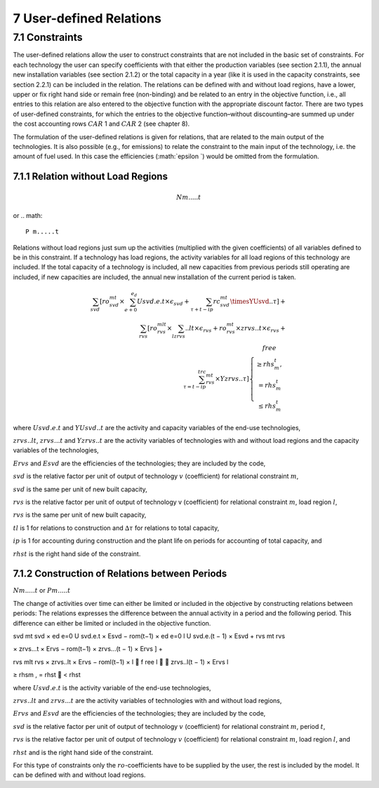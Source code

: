 7 User-defined Relations
=======================

7.1 	Constraints
------------------

The user-defined relations allow the user to construct constraints that are not included in the basic set of constraints. For each technology  the user can specify coefficients with that either the production variables (see section 2.1.1),  the annual new installation variables  (see section 2.1.2) or the total capacity in a year (like it is used in the capacity constraints, see section 2.2.1) can be included in the relation. The relations can be defined with and without load regions, have a lower, upper or fix right hand side or remain free (non-binding) and be related to an entry in the objective function, i.e., all entries to this relation are also entered to the objective function with the appropriate discount factor. There are two types of user-defined constraints, for which the entries to the objective function–without discounting–are summed up under the cost accounting rows :math:`CAR` 1 and :math:`CAR` 2 (see chapter 8).

The formulation of the user-defined relations is given for relations, that are related to the main output of the technologies. It is also possible (e.g., for emissions) to relate the constraint to the main input of the technology, i.e. the amount of fuel used. In this case the efficiencies (:math:`\epsilon `) would be omitted from the formulation.


7.1.1 	Relation without  Load Regions
~~~~~~~~~~~~~~~~~~~~~~~~~~~~~~~~~~~~

.. math::
   N m.....t
or 
.. math::
   P m.....t

Relations without load regions just sum up the activities (multiplied with the given coefficients) of all variables defined to be in this constraint. If a technology has load regions, the activity variables for all load regions of this technology are included. If the total capacity of a technology is included, all new capacities from previous periods still operating are included, if new capacities are included, the annual new installation of the current period is taken.

.. math::
   \sum_{svd}\left [ ro_{svd}^{mt}\times \sum_{e+0}^{e_d}Usvd.e.t\times\epsilon_svd+\sum_{\tau+t-ip}rc_{svd}^{mt}\timesYUsvd..\tau\right ]+ \\ \sum_{rvs}\left [ ro_{rvs}^{mlt}\times\sum_lzrvs..lt\times\epsilon_{rvs}+ro_{rvs}^{mt}\times zrvs..t\times \epsilon_{rvs}+ \\ \sum_{\tau=t-ip}^trc_{rvs}^{mt} \times Yzrvs..\tau \right ] \left\{\begin{matrix}
      free & \\ 
      \geq rhs_m^t, & \\ 
      =rhs_m^t & \\ 
      \leq rhs_m^t & 
      \end{matrix}\right.

where
:math:`U svd.e.t`	  and :math:`Y U svd..t` are the activity and capacity variables of the end-use technologies,

:math:`zrvs..lt`,   :math:`zrvs...t` and :math:`Y zrvs..t` are the activity variables of technologies with and without load regions and the capacity variables of the technologies,

:math:`Ervs`       	and :math:`Esvd` are the efficiencies of the technologies; they are included by the code,

:math:`svd`        	is the relative factor per unit of output of technology :math:`v` (coefficient) for relational constraint :math:`m`,

:math:`svd`        	is the same per unit of new built capacity,

:math:`rvs`        	is the relative factor per unit of output of technology v (coefficient) for relational constraint :math:`m`, load region :math:`l`,

:math:`rvs`        	is the same per unit of new built capacity,

:math:`tl`          is 1 for relations to construction and :math:`∆τ` for relations to total capacity,

:math:`ip`         	is 1 for accounting during construction and the plant life on periods for accounting of total capacity, and

:math:`rhst`        is the right hand side of the constraint.
 

7.1.2 	Construction of Relations between Periods
~~~~~~~~~~~~~~~~~~~~~~~~~~~~~~~~~~~~~~~~~~~~~~~~~~

:math:`N m.....t` or :math:`P m.....t`

The change of activities over time can either be limited or included in the objective by constructing relations between periods: The relations expresses the difference between the annual activity in a period and the following period. This difference can either be limited or included in the objective function.

.. math::

svd mt svd  × ed e=0 U svd.e.t × Esvd   − rom(t−1)  × ed e=0 l U svd.e.(t − 1) × Esvd	+ rvs  	mt rvs
 

× zrvs...t  × Ervs   − rom(t−1)  × zrvs...(t − 1) × Ervs  ] +

rvs mlt rvs   ×  zrvs..lt  × Ervs   − roml(t−1)  ×
l 
   f ree
l 

zrvs..l(t − 1) × Ervs l
 
≥ rhsm  ,
= rhst
   < rhst
 

where
:math:`U svd.e.t`   is the activity variable of the end-use technologies,

:math:`zrvs..lt`	   and :math:`zrvs...t` are the activity  variables of technologies with and without load regions,

:math:`Ervs`       	and :math:`Esvd` are the efficiencies of the technologies; they are included by the code,

:math:`svd`        	is the relative factor per unit of output of technology :math:`v` (coefficient) for relational constraint :math:`m`, period :math:`t`,

:math:`rvs`        	is the relative factor per unit of output of technology :math:`v` (coefficient) for relational constraint :math:`m`, load region :math:`l`, and

:math:`rhst`       and is the right hand side of the constraint.
 
 
For this type of constraints only the :math:`ro`-coefficients have to be supplied by the user, the rest is included by the model. It can be defined with and without load regions.

